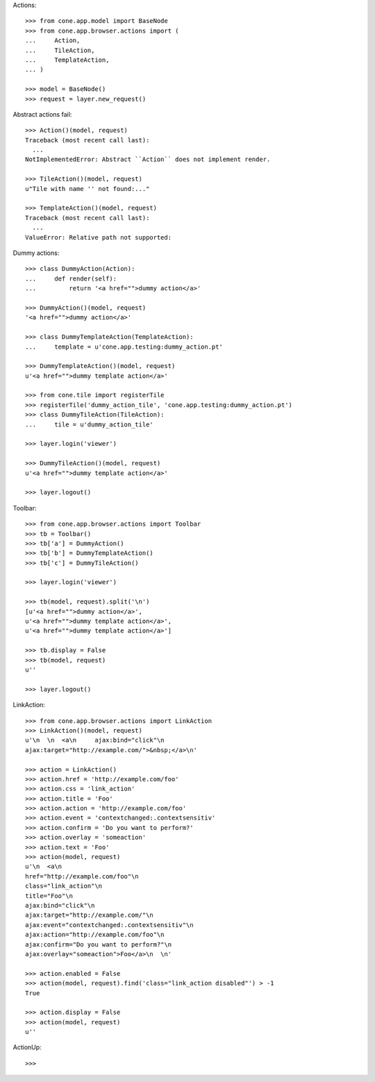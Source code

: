 Actions::

    >>> from cone.app.model import BaseNode
    >>> from cone.app.browser.actions import (
    ...     Action,
    ...     TileAction,
    ...     TemplateAction,
    ... )
    
    >>> model = BaseNode()
    >>> request = layer.new_request()

Abstract actions fail::

    >>> Action()(model, request)
    Traceback (most recent call last):
      ...
    NotImplementedError: Abstract ``Action`` does not implement render.
    
    >>> TileAction()(model, request)
    u"Tile with name '' not found:..."
    
    >>> TemplateAction()(model, request)
    Traceback (most recent call last):
      ...
    ValueError: Relative path not supported:
    
Dummy actions::

    >>> class DummyAction(Action):
    ...     def render(self):
    ...         return '<a href="">dummy action</a>'
    
    >>> DummyAction()(model, request)
    '<a href="">dummy action</a>'
    
    >>> class DummyTemplateAction(TemplateAction):
    ...     template = u'cone.app.testing:dummy_action.pt'
    
    >>> DummyTemplateAction()(model, request)
    u'<a href="">dummy template action</a>'
    
    >>> from cone.tile import registerTile
    >>> registerTile('dummy_action_tile', 'cone.app.testing:dummy_action.pt')
    >>> class DummyTileAction(TileAction):
    ...     tile = u'dummy_action_tile'
    
    >>> layer.login('viewer')
    
    >>> DummyTileAction()(model, request)
    u'<a href="">dummy template action</a>'
    
    >>> layer.logout()

Toolbar::

    >>> from cone.app.browser.actions import Toolbar
    >>> tb = Toolbar()
    >>> tb['a'] = DummyAction()
    >>> tb['b'] = DummyTemplateAction()
    >>> tb['c'] = DummyTileAction()
    
    >>> layer.login('viewer')
    
    >>> tb(model, request).split('\n')
    [u'<a href="">dummy action</a>', 
    u'<a href="">dummy template action</a>', 
    u'<a href="">dummy template action</a>']
    
    >>> tb.display = False
    >>> tb(model, request)
    u''
    
    >>> layer.logout()

LinkAction::

    >>> from cone.app.browser.actions import LinkAction
    >>> LinkAction()(model, request)
    u'\n  \n  <a\n     ajax:bind="click"\n     
    ajax:target="http://example.com/">&nbsp;</a>\n'
    
    >>> action = LinkAction()
    >>> action.href = 'http://example.com/foo'
    >>> action.css = 'link_action'
    >>> action.title = 'Foo'
    >>> action.action = 'http://example.com/foo'
    >>> action.event = 'contextchanged:.contextsensitiv'
    >>> action.confirm = 'Do you want to perform?'
    >>> action.overlay = 'someaction'
    >>> action.text = 'Foo'
    >>> action(model, request)
    u'\n  <a\n     
    href="http://example.com/foo"\n     
    class="link_action"\n     
    title="Foo"\n     
    ajax:bind="click"\n     
    ajax:target="http://example.com/"\n     
    ajax:event="contextchanged:.contextsensitiv"\n     
    ajax:action="http://example.com/foo"\n     
    ajax:confirm="Do you want to perform?"\n     
    ajax:overlay="someaction">Foo</a>\n  \n'

    >>> action.enabled = False
    >>> action(model, request).find('class="link_action disabled"') > -1
    True
    
    >>> action.display = False
    >>> action(model, request)
    u''

ActionUp::

    >>> 